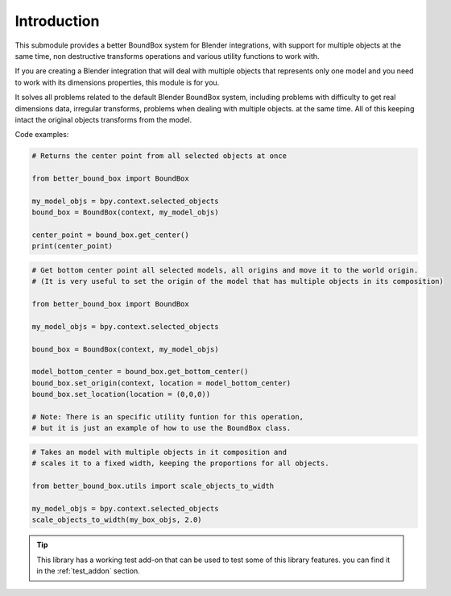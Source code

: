 .. _introduction:

************
Introduction
************

This submodule provides a better BoundBox system for Blender integrations, 
with support for multiple objects at the same time, non destructive transforms operations
and various utility functions to work with.

If you are creating a Blender integration that will deal with 
multiple objects that represents only one model and you need to work with 
its dimensions properties, this module is for you.

It solves all problems related to the default Blender BoundBox system, including problems with
difficulty to get real dimensions data, irregular transforms, problems when dealing with multiple objects.
at the same time. All of this keeping intact the original objects transforms from the model.

Code examples:

.. code-block:: python

    # Returns the center point from all selected objects at once

    from better_bound_box import BoundBox

    my_model_objs = bpy.context.selected_objects
    bound_box = BoundBox(context, my_model_objs)

    center_point = bound_box.get_center()
    print(center_point)

.. code-block:: python

    # Get bottom center point all selected models, all origins and move it to the world origin.
    # (It is very useful to set the origin of the model that has multiple objects in its composition)
    
    from better_bound_box import BoundBox

    my_model_objs = bpy.context.selected_objects

    bound_box = BoundBox(context, my_model_objs)

    model_bottom_center = bound_box.get_bottom_center()
    bound_box.set_origin(context, location = model_bottom_center)
    bound_box.set_location(location = (0,0,0))

    # Note: There is an specific utility funtion for this operation,
    # but it is just an example of how to use the BoundBox class.

.. code-block:: python

    # Takes an model with multiple objects in it composition and
    # scales it to a fixed width, keeping the proportions for all objects.

    from better_bound_box.utils import scale_objects_to_width

    my_model_objs = bpy.context.selected_objects
    scale_objects_to_width(my_box_objs, 2.0)

.. tip:: This library has a working test add-on that can be used to test some of this library features.
    you can find it in the :ref:`test_addon` section.





